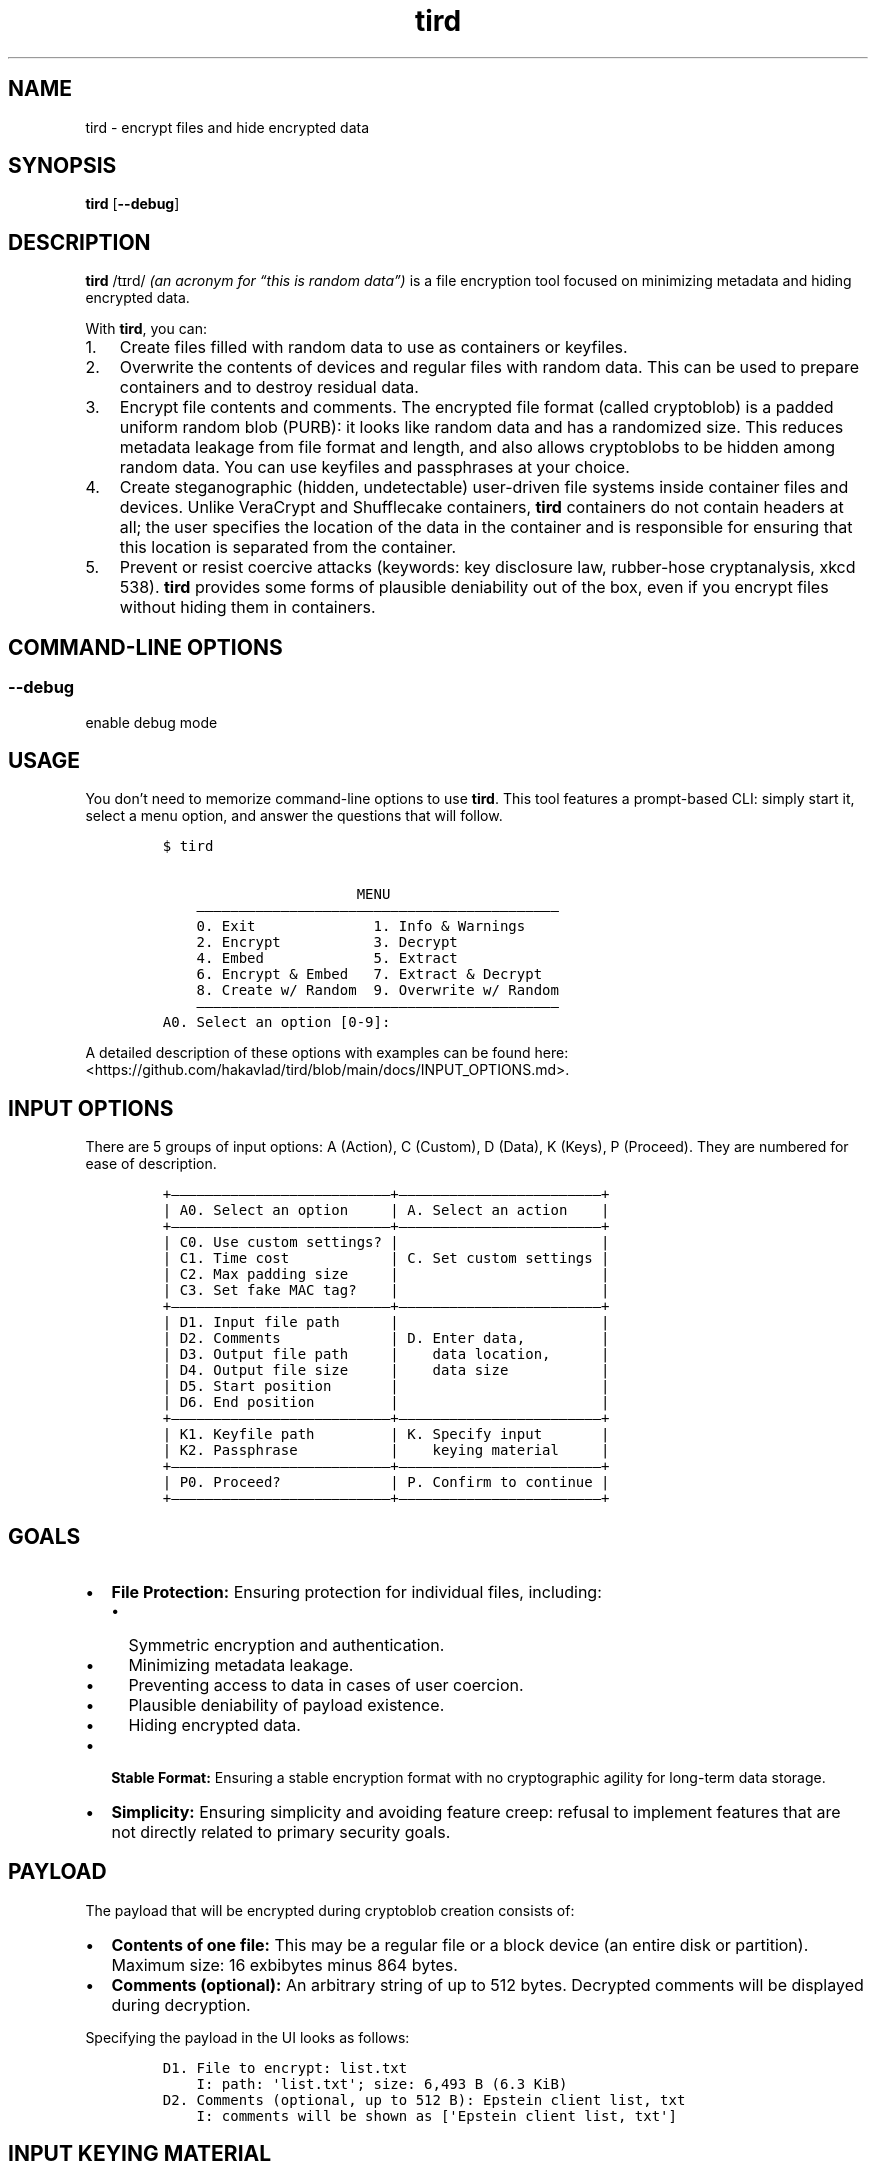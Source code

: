 .\" Automatically generated by Pandoc 2.9.2.1
.\"
.TH "tird" "1" "" "" "General Commands Manual"
.hy
.SH NAME
.PP
tird - encrypt files and hide encrypted data
.SH SYNOPSIS
.PP
\f[B]tird\f[R] [\f[B]--debug\f[R]]
.SH DESCRIPTION
.PP
\f[B]tird\f[R] /t\[u026A]rd/ \f[I](an acronym for \[lq]this is random
data\[rq])\f[R] is a file encryption tool focused on minimizing metadata
and hiding encrypted data.
.PP
With \f[B]tird\f[R], you can:
.IP "1." 3
Create files filled with random data to use as containers or keyfiles.
.IP "2." 3
Overwrite the contents of devices and regular files with random data.
This can be used to prepare containers and to destroy residual data.
.IP "3." 3
Encrypt file contents and comments.
The encrypted file format (called cryptoblob) is a padded uniform random
blob (PURB): it looks like random data and has a randomized size.
This reduces metadata leakage from file format and length, and also
allows cryptoblobs to be hidden among random data.
You can use keyfiles and passphrases at your choice.
.IP "4." 3
Create steganographic (hidden, undetectable) user-driven file systems
inside container files and devices.
Unlike VeraCrypt and Shufflecake containers, \f[B]tird\f[R] containers
do not contain headers at all; the user specifies the location of the
data in the container and is responsible for ensuring that this location
is separated from the container.
.IP "5." 3
Prevent or resist coercive attacks (keywords: key disclosure law,
rubber-hose cryptanalysis, xkcd 538).
\f[B]tird\f[R] provides some forms of plausible deniability out of the
box, even if you encrypt files without hiding them in containers.
.SH COMMAND-LINE OPTIONS
.SS --debug
.PP
enable debug mode
.SH USAGE
.PP
You don\[cq]t need to memorize command-line options to use
\f[B]tird\f[R].
This tool features a prompt-based CLI: simply start it, select a menu
option, and answer the questions that will follow.
.IP
.nf
\f[C]
$ tird

                       MENU
    \[em]\[em]\[em]\[em]\[em]\[em]\[em]\[em]\[em]\[em]\[em]\[em]\[em]\[em]\[em]\[em]\[em]\[em]\[em]\[em]\[em]\[em]\[em]\[em]\[em]\[em]\[em]\[em]\[em]\[em]\[em]\[em]\[em]\[em]\[em]\[em]\[em]\[em]\[em]\[em]\[em]\[em]\[em]
    0. Exit              1. Info & Warnings
    2. Encrypt           3. Decrypt
    4. Embed             5. Extract
    6. Encrypt & Embed   7. Extract & Decrypt
    8. Create w/ Random  9. Overwrite w/ Random
    \[em]\[em]\[em]\[em]\[em]\[em]\[em]\[em]\[em]\[em]\[em]\[em]\[em]\[em]\[em]\[em]\[em]\[em]\[em]\[em]\[em]\[em]\[em]\[em]\[em]\[em]\[em]\[em]\[em]\[em]\[em]\[em]\[em]\[em]\[em]\[em]\[em]\[em]\[em]\[em]\[em]\[em]\[em]
A0. Select an option [0-9]:
\f[R]
.fi
.PP
A detailed description of these options with examples can be found here:
<https://github.com/hakavlad/tird/blob/main/docs/INPUT_OPTIONS.md>.
.SH INPUT OPTIONS
.PP
There are 5 groups of input options: A (Action), C (Custom), D (Data), K
(Keys), P (Proceed).
They are numbered for ease of description.
.IP
.nf
\f[C]
+\[em]\[em]\[em]\[em]\[em]\[em]\[em]\[em]\[em]\[em]\[em]\[em]\[em]\[em]\[em]\[em]\[em]\[em]\[em]\[em]\[em]\[em]\[em]\[em]\[em]\[em]+\[em]\[em]\[em]\[em]\[em]\[em]\[em]\[em]\[em]\[em]\[em]\[em]\[em]\[em]\[em]\[em]\[em]\[em]\[em]\[em]\[em]\[em]\[em]\[em]+
| A0. Select an option     | A. Select an action    |
+\[em]\[em]\[em]\[em]\[em]\[em]\[em]\[em]\[em]\[em]\[em]\[em]\[em]\[em]\[em]\[em]\[em]\[em]\[em]\[em]\[em]\[em]\[em]\[em]\[em]\[em]+\[em]\[em]\[em]\[em]\[em]\[em]\[em]\[em]\[em]\[em]\[em]\[em]\[em]\[em]\[em]\[em]\[em]\[em]\[em]\[em]\[em]\[em]\[em]\[em]+
| C0. Use custom settings? |                        |
| C1. Time cost            | C. Set custom settings |
| C2. Max padding size     |                        |
| C3. Set fake MAC tag?    |                        |
+\[em]\[em]\[em]\[em]\[em]\[em]\[em]\[em]\[em]\[em]\[em]\[em]\[em]\[em]\[em]\[em]\[em]\[em]\[em]\[em]\[em]\[em]\[em]\[em]\[em]\[em]+\[em]\[em]\[em]\[em]\[em]\[em]\[em]\[em]\[em]\[em]\[em]\[em]\[em]\[em]\[em]\[em]\[em]\[em]\[em]\[em]\[em]\[em]\[em]\[em]+
| D1. Input file path      |                        |
| D2. Comments             | D. Enter data,         |
| D3. Output file path     |    data location,      |
| D4. Output file size     |    data size           |
| D5. Start position       |                        |
| D6. End position         |                        |
+\[em]\[em]\[em]\[em]\[em]\[em]\[em]\[em]\[em]\[em]\[em]\[em]\[em]\[em]\[em]\[em]\[em]\[em]\[em]\[em]\[em]\[em]\[em]\[em]\[em]\[em]+\[em]\[em]\[em]\[em]\[em]\[em]\[em]\[em]\[em]\[em]\[em]\[em]\[em]\[em]\[em]\[em]\[em]\[em]\[em]\[em]\[em]\[em]\[em]\[em]+
| K1. Keyfile path         | K. Specify input       |
| K2. Passphrase           |    keying material     |
+\[em]\[em]\[em]\[em]\[em]\[em]\[em]\[em]\[em]\[em]\[em]\[em]\[em]\[em]\[em]\[em]\[em]\[em]\[em]\[em]\[em]\[em]\[em]\[em]\[em]\[em]+\[em]\[em]\[em]\[em]\[em]\[em]\[em]\[em]\[em]\[em]\[em]\[em]\[em]\[em]\[em]\[em]\[em]\[em]\[em]\[em]\[em]\[em]\[em]\[em]+
| P0. Proceed?             | P. Confirm to continue |
+\[em]\[em]\[em]\[em]\[em]\[em]\[em]\[em]\[em]\[em]\[em]\[em]\[em]\[em]\[em]\[em]\[em]\[em]\[em]\[em]\[em]\[em]\[em]\[em]\[em]\[em]+\[em]\[em]\[em]\[em]\[em]\[em]\[em]\[em]\[em]\[em]\[em]\[em]\[em]\[em]\[em]\[em]\[em]\[em]\[em]\[em]\[em]\[em]\[em]\[em]+
\f[R]
.fi
.SH GOALS
.IP \[bu] 2
\f[B]File Protection:\f[R] Ensuring protection for individual files,
including:
.RS 2
.IP \[bu] 2
Symmetric encryption and authentication.
.IP \[bu] 2
Minimizing metadata leakage.
.IP \[bu] 2
Preventing access to data in cases of user coercion.
.IP \[bu] 2
Plausible deniability of payload existence.
.IP \[bu] 2
Hiding encrypted data.
.RE
.IP \[bu] 2
\f[B]Stable Format:\f[R] Ensuring a stable encryption format with no
cryptographic agility for long-term data storage.
.IP \[bu] 2
\f[B]Simplicity:\f[R] Ensuring simplicity and avoiding feature creep:
refusal to implement features that are not directly related to primary
security goals.
.SH PAYLOAD
.PP
The payload that will be encrypted during cryptoblob creation consists
of:
.IP \[bu] 2
\f[B]Contents of one file:\f[R] This may be a regular file or a block
device (an entire disk or partition).
Maximum size: 16 exbibytes minus 864 bytes.
.IP \[bu] 2
\f[B]Comments (optional):\f[R] An arbitrary string of up to 512 bytes.
Decrypted comments will be displayed during decryption.
.PP
Specifying the payload in the UI looks as follows:
.IP
.nf
\f[C]
D1. File to encrypt: list.txt
    I: path: \[aq]list.txt\[aq]; size: 6,493 B (6.3 KiB)
D2. Comments (optional, up to 512 B): Epstein client list, txt
    I: comments will be shown as [\[aq]Epstein client list, txt\[aq]]
\f[R]
.fi
.SH INPUT KEYING MATERIAL
.PP
\f[B]tird\f[R] provides the option to use passphrases and the contents
of keyfiles to derive one-time keys.
.IP \[bu] 2
\f[B]Keyfiles:\f[R] Specify none, one, or multiple keyfile paths.
A keyfile path may be:
.RS 2
.IP \[bu] 2
A regular file.
The contents of the keyfile will be hashed, and its digest will be used
for further key stretching and key derivation.
.IP \[bu] 2
A block device.
Handled the same as a regular keyfile: contents will be hashed.
.IP \[bu] 2
A directory.
All files within the directory will be hashed and used as keyfiles.
.RE
.IP \[bu] 2
\f[B]Passphrases:\f[R] Specify none, one, or multiple passphrases of up
to 2048 bytes.
.PP
The order of input does not matter.
.PP
Specifying IKM in the UI looks as follows:
.IP
.nf
\f[C]
K1. Keyfile path (optional): foo
    I: path: \[aq]foo\[aq]; size: 1 B
    I: reading and hashing contents of \[aq]foo\[aq]
    I: keyfile accepted
K1. Keyfile path (optional):
K2. Passphrase (optional):
K2. Confirm passphrase:
    I: passphrase accepted
\f[R]
.fi
.SH HIDDEN FILE SYSTEM AND CONTAINER FORMAT
.PP
You can encrypt files and embed cryptoblobs into containers starting at
arbitrary positions.
After writing the cryptoblob, you will need to remember its location in
the container (the starting and ending positions), which will be used
later to extract the cryptoblobs.
In this way, you can create a \f[B]hidden, headerless, user-driven\f[R]
file system inside a container:
.IP \[bu] 2
It is \f[B]hidden\f[R] because it is impossible to distinguish between
random container data and cryptoblob data, as well as to determine the
location of written cryptoblobs without knowing the positions and keys.
.IP \[bu] 2
It is \f[B]headerless\f[R] because containers do not contain any
headers; all data about cryptoblob locations must be stored separately
by the user.
.IP \[bu] 2
The starting position of the cryptoblob in the container is
\f[B]user-defined\f[R], and the \f[B]user must\f[R] store both the
starting and ending positions separately from the container.
This is why it is called a \f[B]user-driven file system\f[R].
.PP
Any file, disk, or partition larger than the minimum cryptoblob size
(863 B) can be a valid container.
Cryptoblobs can be embedded into any area.
.PP
\f[B]Examples of valid containers include:\f[R]
.IP "1." 3
Specially generated files with random data.
.IP "2." 3
\f[B]tird\f[R] cryptoblobs, as they contain unauthenticated padding of
random data by default, which can be used to embed smaller cryptoblobs.
.IP "3." 3
Disk areas containing random data.
For example, you can overwrite a disk with random data, format it in
FAT32 or exFAT, and use a large portion of the disk, leaving a few dozen
MB from the beginning.
The disk will appear empty unless you add some files to it.
.IP "4." 3
LUKS encrypted volumes.
.IP "5." 3
VeraCrypt containers, even those that already contain hidden volumes.
.PP
\f[B]Example of container structure:\f[R]
.IP
.nf
\f[C]
+\[em]\[em]\[em]\[em]\[em]\[em]\[em]\[em]\[em]+\[em]\[em]\[em]\[em]\[em]\[em]\[em]\[em]\[em]\[em]\[em]\[em]\[em]+ <\[em] Position 0 of the container
|         |             |
|         | Random data |
|         |             |
|         +\[em]\[em]\[em]\[em]\[em]\[em]\[em]\[em]\[em]\[em]\[em]\[em]\[em]+ <\[em] Cryptoblob1 start position
| Header- |             |
| less    | Cryptoblob1 |
|         |             |
| Layer   +\[em]\[em]\[em]\[em]\[em]\[em]\[em]\[em]\[em]\[em]\[em]\[em]\[em]+ <\[em] Cryptoblob1 end position
|         | Random data |
| Cake    +\[em]\[em]\[em]\[em]\[em]\[em]\[em]\[em]\[em]\[em]\[em]\[em]\[em]+ <\[em] Cryptoblob2 start position
|         |             |
|         | Cryptoblob2 |
|         |             |
|         +\[em]\[em]\[em]\[em]\[em]\[em]\[em]\[em]\[em]\[em]\[em]\[em]\[em]+ <\[em] Cryptoblob2 end position
|         | Random data |
+\[em]\[em]\[em]\[em]\[em]\[em]\[em]\[em]\[em]+\[em]\[em]\[em]\[em]\[em]\[em]\[em]\[em]\[em]\[em]\[em]\[em]\[em]+
\f[R]
.fi
.SH TIME-LOCK ENCRYPTION
.PP
Time-lock encryption (TLE) can be used to prevent an adversary from
quickly accessing plaintexts in the event of an IKM compromise (in case
of user coercion, for example).
In our implementation, it is actually a PoW-based time-lock key
derivation.
The \[lq]Time cost\[rq] input option specifies the number of Argon2
passes.
If you specify a sufficiently high number of passes, it will take a
significant amount of time to perform them.
However, an attacker will require the same amount of time when using
similar hardware.
The execution of Argon2 cannot be accelerated through parallelization,
so it is expected that the time spent by an attacker will be
approximately the same as that spent by the defender.
.PP
This TLE implementation works offline, unlike \f[B]tlock\f[R].
.PP
Use custom options and set the desired \[lq]Time cost\[rq] value:
.IP
.nf
\f[C]
C0. Use custom settings? (Y/N, default=N): y
    I: use custom settings: True
    W: decryption will require the same [C1] and [C2] values!
C1. Time cost (default=4): 1000000
    I: time cost: 1,000,000
\f[R]
.fi
.PP
\f[B]Plausible TLE:\f[R] The adversary does not know the actual value of
the time cost, so you can plausibly misrepresent the number of passes.
The adversary cannot refute your claim until they attempt to decrypt the
cryptoblob using the specified time cost value.
.SH DEBUG MODE
.PP
\f[B]WARNING:\f[R] Debug mode is not intended for use in production!
.PP
Start \f[B]tird\f[R] with the option \f[B]--debug\f[R] to look under the
hood while the program is running.
.PP
Enabling debug mode additionally shows:
.IP \[bu] 2
File operations:
.RS 2
.IP \[bu] 2
Opening and closing of file descriptors.
.IP \[bu] 2
Real paths to opened files.
.IP \[bu] 2
Movement of file pointers.
.RE
.IP \[bu] 2
Byte strings related to cryptographic operations: salts, passphrases,
digests, keys, nonces, and tags.
.IP \[bu] 2
Some other information, including various sizes.
.SH TRADEOFFS AND LIMITATIONS
.IP \[bu] 2
\f[B]tird\f[R] does not support:
.RS 2
.IP \[bu] 2
Public-key cryptography.
.IP \[bu] 2
File compression.
.IP \[bu] 2
ASCII armored output.
.IP \[bu] 2
Reed\[en]Solomon error correction.
.IP \[bu] 2
Splitting the output into chunks.
.IP \[bu] 2
The use of standard streams for processing files.
.IP \[bu] 2
Low-level block device reading and writing on MS Windows.
As a result, these devices cannot be used as keyfiles, cannot be
overwritten, and cannot be encrypted or embedded.
.RE
.IP \[bu] 2
\f[B]tird\f[R] does not provide:
.RS 2
.IP \[bu] 2
A graphical user interface.
.IP \[bu] 2
A password generator.
.RE
.IP \[bu] 2
\f[B]tird\f[R] cannot handle (encrypt/embed) more than one file in one
pass.
Encryption of directories and multiple files is not supported.
.IP \[bu] 2
\f[B]tird\f[R] does not fake file access, modification, and creation
timestamps (atime, mtime, ctime).
.IP \[bu] 2
\f[B]tird\f[R]\[cq]s encryption speed is not very high (up to 420 MiB/s
in my tests).
.SH WARNINGS
.IP \[bu] 2
The author does not have a background in cryptography.
.IP \[bu] 2
The code has no automated test coverage.
.IP \[bu] 2
\f[B]tird\f[R] has not been independently security audited by humans.
.IP \[bu] 2
\f[B]tird\f[R] is ineffective in a compromised environment; executing it
in such cases may cause disastrous data leaks.
.IP \[bu] 2
\f[B]tird\f[R] is unlikely to be effective when used with short and
predictable keys.
.IP \[bu] 2
\f[B]tird\f[R] does not erase its sensitive data from memory after use.
.IP \[bu] 2
Sensitive data may leak into swap space.
.IP \[bu] 2
\f[B]tird\f[R] always releases unverified plaintext, violating the
Cryptographic Doom Principle; decrypted output is untrusted until the
MAC tag is verified.
.IP \[bu] 2
Padding contents are never authenticated; authentication only applies to
the ciphertext, salts, and certain sizes.
.IP \[bu] 2
Padding sizes depend on secret values.
.IP \[bu] 2
\f[B]tird\f[R] does not sort digests of keyfiles and passphrases in
constant-time.
.IP \[bu] 2
Overwriting file contents does not guarantee secure destruction of data
on the media.
.IP \[bu] 2
You cannot prove to an adversary that your random data does not contain
encrypted information.
.IP \[bu] 2
\f[B]tird\f[R] protects data, not the user; it cannot prevent torture if
you are under suspicion.
.IP \[bu] 2
Key derivation consumes 1 GiB RAM, which may lead to performance issues
or crashes on low-memory systems.
.IP \[bu] 2
Development is not complete, and there may be backward compatibility
issues.
.SH REQUIREMENTS
.IP \[bu] 2
Python >= 3.9.2
.IP \[bu] 2
cryptography >= 2.1
.IP \[bu] 2
PyNaCl >= 1.2.0
.IP \[bu] 2
colorama >= 0.4.6 (Windows-specific)
.SH TUTORAL
.PP
Step-by-step guides and examples can be found here:
<https://github.com/hakavlad/tird/blob/main/docs/tutorial/README.md>.
.SH SPECIFICATION
.PP
See <https://github.com/hakavlad/tird/blob/main/docs/SPECIFICATION.md>.
.SH REPORTING BUGS
.PP
Please report bugs at <https://github.com/hakavlad/tird/issues>.
.SH FEEDBACK
.PP
Please feel free to ask questions, leave feedback, or provide critiques
in the Discussions <https://github.com/hakavlad/tird/discussions>
section.
.SH AUTHOR
.PP
Alexey Avramov <hakavlad@gmail.com>
.SH LICENSE
.PP
This project is licensed under the terms of the BSD Zero Clause License
(0BSD):
.IP
.nf
\f[C]
Permission to use, copy, modify, and/or distribute this software for any
purpose with or without fee is hereby granted.

THE SOFTWARE IS PROVIDED \[dq]AS IS\[dq] AND THE AUTHOR DISCLAIMS ALL WARRANTIES
WITH REGARD TO THIS SOFTWARE INCLUDING ALL IMPLIED WARRANTIES OF
MERCHANTABILITY AND FITNESS. IN NO EVENT SHALL THE AUTHOR BE LIABLE FOR
ANY SPECIAL, DIRECT, INDIRECT, OR CONSEQUENTIAL DAMAGES OR ANY DAMAGES
WHATSOEVER RESULTING FROM LOSS OF USE, DATA OR PROFITS, WHETHER IN AN
ACTION OF CONTRACT, NEGLIGENCE OR OTHER TORTIOUS ACTION, ARISING OUT OF
OR IN CONNECTION WITH THE USE OR PERFORMANCE OF THIS SOFTWARE.
\f[R]
.fi
.SH HOMEPAGE
.PP
Homepage is <https://github.com/hakavlad/tird>.
